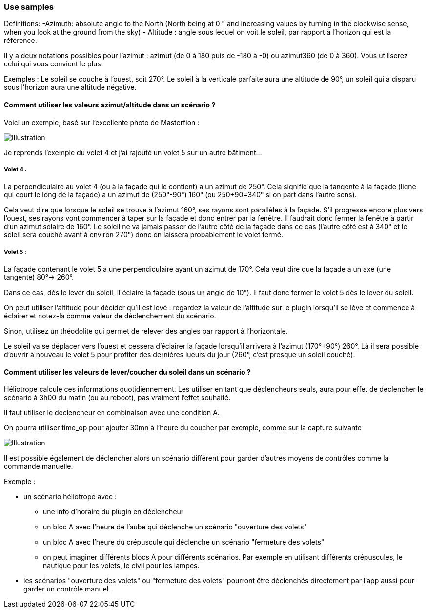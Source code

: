 === Use samples

Definitions:
  -Azimuth: absolute angle to the North (North being at 0 ° and increasing values by turning in the clockwise sense, when you look at the ground from the sky)
  - Altitude : angle sous lequel on voit le soleil, par rapport à l'horizon qui est la référence.

Il y a deux notations possibles pour l'azimut : azimut (de 0 à 180 puis de -180 à -0) ou azimut360 (de 0 à 360). Vous utiliserez celui qui vous convient le plus.

Exemples :
  Le soleil se couche à l'ouest, soit 270°.
  Le soleil à la verticale parfaite aura une altitude de 90°, un soleil qui a disparu sous l'horizon aura une altitude négative.

==== Comment utiliser les valeurs azimut/altitude dans un scénario ?

Voici un exemple, basé sur l'excellente photo de Masterfion :

image::../images/Heliotrope_sample.png[Illustration]

Je reprends l'exemple du volet 4 et j'ai rajouté un volet 5 sur un autre bâtiment...

===== Volet 4 :

La perpendiculaire au volet 4 (ou à la façade qui le contient) a un azimut de 250°. Cela signifie que la tangente à la façade (ligne qui court le long de la façade) a un azimut de (250°-90°) 160° (ou 250+90=340° si on part dans l'autre sens).

Cela veut dire que lorsque le soleil se trouve à l'azimut 160°, ses rayons sont parallèles à la façade. S'il progresse encore plus vers l'ouest, ses rayons vont commencer à taper sur la façade et donc entrer par la fenêtre. Il faudrait donc fermer la fenêtre à partir d'un azimut solaire de 160°. Le soleil ne va jamais passer de l'autre côté de la façade dans ce cas (l'autre côté est à 340° et le soleil sera couché avant à environ 270°) donc on laissera probablement le volet fermé.

===== Volet 5 :

La façade contenant le volet 5 a une perpendiculaire ayant un azimut de 170°. Cela veut dire que la façade a un axe (une tangente) 80°-> 260°.

Dans ce cas, dès le lever du soleil, il éclaire la façade (sous un angle de 10°). Il faut donc fermer le volet 5 dès le lever du soleil.

On peut utiliser l'altitude pour décider qu'il est levé : regardez la valeur de l'altitude sur le plugin lorsqu'il se lève et commence à éclairer et notez-la comme valeur de déclenchement du scénario.

Sinon, utilisez un théodolite qui permet de relever des angles par rapport à l'horizontale.


Le soleil va se déplacer vers l'ouest et cessera d'éclairer la façade lorsqu'il arrivera à l'azimut (170°+90°) 260°. Là il sera possible d'ouvrir à nouveau le volet 5 pour profiter des dernières lueurs du jour (260°, c'est presque un soleil couché).

==== Comment utiliser les valeurs de lever/coucher du soleil dans un scénario ?

Héliotrope calcule ces informations quotidiennement. Les utiliser en tant que déclencheurs seuls, aura pour effet de déclencher le scénario à 3h00 du matin (ou au reboot), pas vraiment l'effet souhaité.

Il faut utiliser le déclencheur en combinaison avec une condition A.

On pourra utiliser time_op pour ajouter 30mn à l'heure du coucher par exemple, comme sur la capture suivante

image::../images/Heliotrope_sample2.jpg[Illustration]

Il est possible également de déclencher alors un scénario différent pour garder d'autres moyens de contrôles comme la commande manuelle.

Exemple :

  - un scénario héliotrope avec :

    * une info d'horaire du plugin en déclencheur

    * un bloc A avec l'heure de l'aube qui déclenche un scénario "ouverture des volets"

    * un bloc A avec l'heure du crépuscule qui déclenche un scénario "fermeture des volets"

    * on peut imaginer différents blocs A pour différents scénarios. Par exemple en utilisant différents crépuscules, le nautique pour les volets, le civil pour les lampes.

  - les scénarios "ouverture des volets" ou "fermeture des volets" pourront être déclenchés directement par l'app aussi pour garder un contrôle manuel.